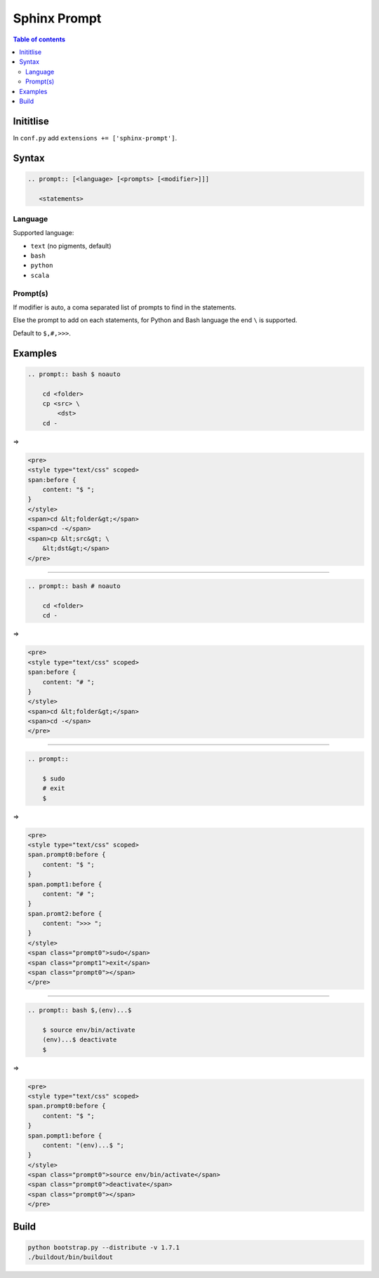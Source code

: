 Sphinx Prompt
=============

.. contents:: Table of contents

Inititlise
----------

In ``conf.py`` add ``extensions += ['sphinx-prompt']``.

Syntax
------

.. code::

    .. prompt:: [<language> [<prompts> [<modifier>]]]

       <statements>

Language
~~~~~~~~

Supported language:

- ``text`` (no pigments, default)
- ``bash``
- ``python``
- ``scala``

Prompt(s)
~~~~~~~~~

If modifier is auto, a coma separated list of prompts to find in the statements.

Else the prompt to add on each statements, for Python and Bash language the end
``\`` is supported.

Default to ``$,#,>>>``.

Examples
--------

.. code::

    .. prompt:: bash $ noauto

        cd <folder>
        cp <src> \
            <dst>
        cd -

=>

.. code:: html

    <pre>
    <style type="text/css" scoped>
    span:before {
        content: "$ ";
    }
    </style>
    <span>cd &lt;folder&gt;</span>
    <span>cd -</span>
    <span>cp &lt;src&gt; \
        &lt;dst&gt;</span>
    </pre>

----

.. code::

    .. prompt:: bash # noauto

        cd <folder>
        cd -

=>

.. code:: html

    <pre>
    <style type="text/css" scoped>
    span:before {
        content: "# ";
    }
    </style>
    <span>cd &lt;folder&gt;</span>
    <span>cd -</span>
    </pre>

----

.. code::

    .. prompt::

        $ sudo
        # exit
        $

=>

.. code:: html

    <pre>
    <style type="text/css" scoped>
    span.prompt0:before {
        content: "$ ";
    }
    span.pompt1:before {
        content: "# ";
    }
    span.promt2:before {
        content: ">>> ";
    }
    </style>
    <span class="prompt0">sudo</span>
    <span class="prompt1">exit</span>
    <span class="prompt0"></span>
    </pre>

----

.. code::

    .. prompt:: bash $,(env)...$

        $ source env/bin/activate
        (env)...$ deactivate
        $

=>

.. code:: html

    <pre>
    <style type="text/css" scoped>
    span.prompt0:before {
        content: "$ ";
    }
    span.pompt1:before {
        content: "(env)...$ ";
    }
    </style>
    <span class="prompt0">source env/bin/activate</span>
    <span class="prompt0">deactivate</span>
    <span class="prompt0"></span>
    </pre>

Build
-----

.. code::

    python bootstrap.py --distribute -v 1.7.1
    ./buildout/bin/buildout
